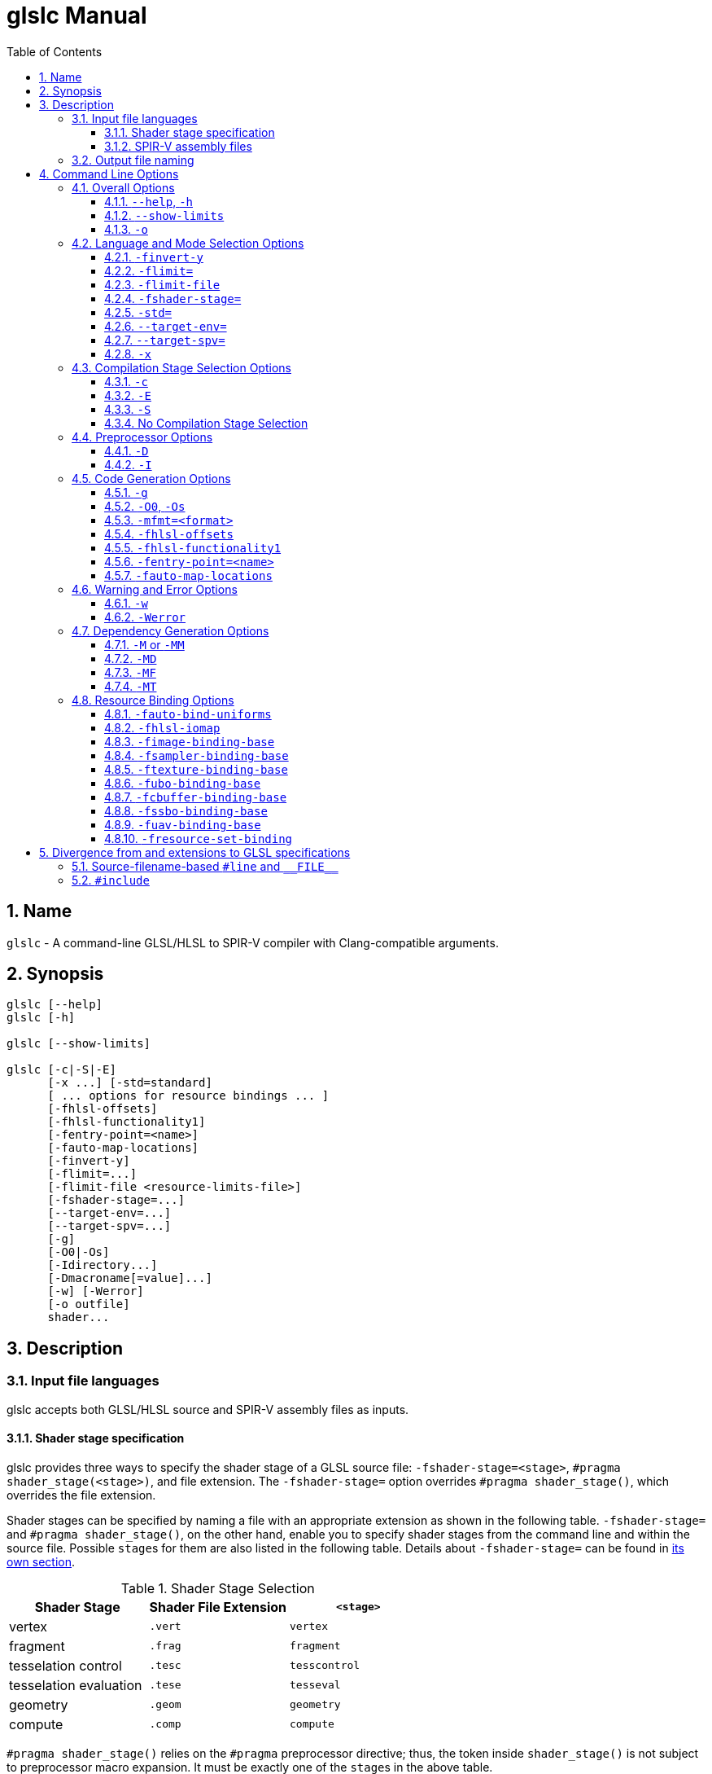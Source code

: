 = glslc Manual
:toc:
:toclevels: 3
:numbered:
:source-highlighter: pygments

== Name

`glslc` - A command-line GLSL/HLSL to SPIR-V compiler with
Clang-compatible arguments.

== Synopsis

----
glslc [--help]
glslc [-h]

glslc [--show-limits]

glslc [-c|-S|-E]
      [-x ...] [-std=standard]
      [ ... options for resource bindings ... ]
      [-fhlsl-offsets]
      [-fhlsl-functionality1]
      [-fentry-point=<name>]
      [-fauto-map-locations]
      [-finvert-y]
      [-flimit=...]
      [-flimit-file <resource-limits-file>]
      [-fshader-stage=...]
      [--target-env=...]
      [--target-spv=...]
      [-g]
      [-O0|-Os]
      [-Idirectory...]
      [-Dmacroname[=value]...]
      [-w] [-Werror]
      [-o outfile]
      shader...
----

== Description

=== Input file languages

glslc accepts both GLSL/HLSL source and SPIR-V assembly files as inputs.

==== Shader stage specification

glslc provides three ways to specify the shader stage of a GLSL source file:
`-fshader-stage=<stage>`, `#pragma shader_stage(<stage>)`, and file extension.
The `-fshader-stage=` option overrides `#pragma shader_stage()`, which overrides
the file extension.

Shader stages can be specified by naming a file with an appropriate extension
as shown in the following table. `-fshader-stage=` and `#pragma shader_stage()`,
on the other hand, enable you to specify shader stages from the command line
and within the source file. Possible ``stage``s for them are also listed in
the following table. Details about `-fshader-stage=` can be found in
<<option-fshader-stage,its own section>>.

[[shader-stage-selection]]
.Shader Stage Selection
|===
|Shader Stage |Shader File Extension |`<stage>`

|vertex                 |`.vert` |`vertex`
|fragment               |`.frag` |`fragment`
|tesselation control    |`.tesc` |`tesscontrol`
|tesselation evaluation |`.tese` |`tesseval`
|geometry               |`.geom` |`geometry`
|compute                |`.comp` |`compute`
|===

`#pragma shader_stage()` relies on the `#pragma` preprocessor directive; thus,
the token inside `shader_stage()` is not subject to preprocessor macro
expansion. It must be exactly one of the ``stage``s in the above table.

`#pragma shader_stage()` behaves as follows:

* The first `#pragma shader_stage()` directive in a translation unit must
  precede any non-preprocessor tokens.
* If there is more than one `#pragma shader_stage()` directive in the same
  translation unit, all the ``stage``s specified must be the same. Otherwise,
  glslc will issue an error.

==== SPIR-V assembly files

SPIR-V assembly input files should follow the
https://github.com/KhronosGroup/SPIRV-Tools/blob/master/syntax.md[syntax]
defined in the https://github.com/KhronosGroup/SPIRV-Tools[SPIRV-Tools]
project and have the `.spvasm` extension. Command line options treat SPIR-V
assembly files differently; some may ignore them, e.g., `<<option-cap-e,-E>>`,
`<<option-cap-s,-S>>`, and some may even treat them not as SPIR-V assembly
files, e.g., `<<shader-stage-with-spirv-assembly,-fshader-stage\=>>`.

[[output-file-naming]]
=== Output file naming

If a name is specified via `-o`, the output file will be given that name.
Otherwise,

* If a compilation stage selection option is given (`-S` or `-c`), there will
  be one output file generated per input shader file. The generated output file
  will end with a file extension that matches the compilation stage, which is
  `.spvasm` for `-S` and `.spv` for `-c`. The name will depend on the original
  file's name and extension.
** If the input file has a <<shader-stage-selection,shader stage selection
   extension>>, the output file will be named as by appending the file extension
   for the compilation stage to the input file's name. E.g., `glslc -c foo.vert`
   will generate `foo.vert.spv`, and `glslc -S bar.frag` will generate
   `bar.frag.spvasm`.
** Otherwise, the output file will be named as by replacing the input file's
   file extension, if any, with the file extension for the compilation stage.
   E.g., `glslc -c foo` will generate `foo.spv`, and `glslc -S bar.glsl` will
   generate `bar.spvasm`.
* If no compilation stage is selected, the output file will be named `a.spv`.

== Command Line Options

=== Overall Options

==== `--help`, `-h`

Option `--help` or `-h` tells the glslc compiler to display all available options and exit.

==== `--show-limits`

`--show-limits` shows default resource limits for shader compilation.  The syntax
is the same as accepted by `-flimit=` and for the contents of the file specified
by `-flimit-file`.

==== `-o`

`-o` lets you specify the output file's name. It cannot be used when there are
multiple files generated. A filename of `-` represents standard output.

=== Language and Mode Selection Options

[[option-finvert-y]]
==== `-finvert-y`

Inverts position.Y output in a vertex shader.

[[option-flimit]]
==== `-flimit=`

`-flimit=<resource-limits>` lets you specify resource limits.
The argument should be a sequence of limit name, integer value pairs.  Tokens
should be separated by whitespace.  If the same limit is specified several
times, only the last setting takes effect.

Use `--show-limits` to show the default values, and example syntax.

This option affects all compiled shaders.

[[option-flimit-file]]
==== `-flimit-file`

`-flimit-file <resource-limits-file>` lets you specify resource limits in a file.
The syntax of the file contents is the same as the argument to `-flimit=` and
the output of `--show-limits`.  This option accepts Glslang resource configuration
files, e.g. as emitted by `glslangValidator -c`.

This option affects all compiled shaders.

[[option-fshader-stage]]
==== `-fshader-stage=`

`-fshader-stage=<stage>` lets you specify the shader stage for one or more
inputs from the command line.

Possible values for ``<stage>`` are listed in the <<shader-stage-selection,
Shader Stage Selection>> table.

`-fshader-stage=` behaves as follows:

* `-fshader-stage=` sets the shader stage for subsequent input files. It does
  not affect the stages of any preceding inputs on the command line.
* When supplying more than one `-fshader-stage=` argument, the most recent
  argument preceding an input file applies.
* A shader file not ending with <<shader-stage-selection,known shader file
  extensions>> must have a `-fshader-stage=` argument ahead of it to specify
  its stage.
* If there is a `-fshader-stage=` before a file in which there is a `#pragma
  shader_stage()` directive, the directive is ignored and the `-fshader-stage=`
  argument is used instead.
* If there is a `-fshader-stage=` before a file with a known shader file
  extension, the file extension is ignored and the `-fshader-stage=` argument
  is used instead.

[[shader-stage-with-spirv-assembly]]
CAUTION: `-fshader-stage=` overrides file extension; that means it should not
be used together with SPIR-V assembly files because glslc will treat the given
SPIR-V assembly files as GLSL source code of the given shader stage. If you
need to supply both SPIR-V assembly files and `-fshader-stage=` on the same
command line, please put SPIR-V assembly files ahead of the first
`-fshader-stage=`, since `-fshader-stage=` only affects the treatment of
subsequent files.

==== `-std=`

`-std=<value>` lets you specify a shader version and profile on the command
line. ``<value>`` can be any valid concatenation of a GLSL version number and
profile, e.g., `310es`, `450core`, etc. The profile can be omitted as allowed by
GLSL, e.g., `450`.

`-std=` behaves as follows:

* `-std=` affects the version of all GLSL inputs passed to `glslc`.
* `-std=` is ignored for HLSL inputs.
* `-std=` overwrites `#version` directives in all input shaders, including those
  preceding the argument.
* If a `-std=` argument specifies a different version from a `#version`
  directive in an input file, `glslc` will issue a warning.
* If multiple `-std=` arguments are specified on the command line, only the last
  one takes effect.

CAUTION: `-std=` does not affect the `#version` directive in the preprocessed
output. That is, when `-std=` specifies a version different from the shader
source code, the `#version` directive in preprocessed output will still be the
one in the source code. But `-std=` does affect the behavior of `#line`
directives in the preprocessed output. Behavior of `#line` directives will
follow the version specified by `-std=`.

==== `--target-env=`

`--target-env=<value>` lets you specify a target environment on the command line.
This affects the generation of warnings and errors. The ``<value>`` can be one of
the following:

* `vulkan`: create SPIR-V under Vulkan 1.0 semantics.
* `vulkan1.0`: create SPIR-V under Vulkan 1.0 semantics.
* `vulkan1.1`: create SPIR-V under Vulkan 1.1 semantics.
* `vulkan1.2`: create SPIR-V under Vulkan 1.2 semantics.
* `opengl`: create SPIR-V under OpenGL 4.5 semantics.
* `opengl4.5`: create SPIR-V under OpenGL 4.5 semantics.

Generated code uses SPIR-V 1.0, except for code compiled for Vulkan 1.1, which uses
SPIR-V 1.3, and code compiled for Vulkan 1.5, which uses SPIR-V 1.5.

If this option is not specified, a default of `vulkan1.0` is used.

Note: Support for OpenGL compatibility profile, `opengl_compat`, has been removed.

==== `--target-spv=`

`--target-spv=<value>` lets you specify the SPIR-V version to be used by the generated
module.  The default is to use the highest version of SPIR-V required to be supported
by the target environment.  The defaults for specific Vulkan target environments are
as follows: SPIR-V 1.0 for Vulkan 1.0, SPIR-V 1.3 for Vulkan 1.1, and SPIR-V 1.5 for
Vulkan 1.2.

The ``<value>`` can be one of the following:

* `spv1.0`
* `spv1.1`
* `spv1.2`
* `spv1.3`
* `spv1.4`
* `spv1.5`

==== `-x`

`-x` lets you specify the language of the input shader files. Valid languages
are `glsl` and `hlsl`.  If the file extension is `hlsl` then the default language
is HLSL.  Otherwise the default is 'glsl'.

Note: HLSL compilation will use HLSL packing (offset) rules for variables
that are vertex shader outputs, and inputs and outputs of both geometry
and pixel shaders.

[[compilation-stage-selection-options]]
=== Compilation Stage Selection Options

==== `-c`

`-c` tells the glslc compiler to run the preprocessing and compiling stage.
Each input shader file results in a SPIR-V binary file; these SPIR-V binary
files are named by the rules in the <<output-file-naming,Output File Naming>>
section.

[[option-cap-e]]
==== `-E`

`-E` tells the glslc compiler to run only the preprocessing stage. It overrides
`-c` and `-S`. Preprocessed output is written to standard output, while
preprocessing errors are written to standard error. If multiple input shader
files are given, their preprocessed output are all written to standard output,
in the order specified on the command line.

glslc will do nothing for SPIR-V assembly files with this option.

[[option-cap-s]]
==== `-S`

`-S` tells the glslc compiler to run the preprocessing, compiling, and then
disassembling stage. It overrides `-c`. Each input shader file results in a
SPIR-V assembly file; these SPIR-V assembly files are named by the rules in the
<<output-file-naming,Output File Naming>> section.

glslc will do nothing for SPIR-V assembly files with this option.

==== No Compilation Stage Selection

If none of the above options is given, the glslc compiler will run
preprocessing, compiling, and linking stages.

WARNING: Linking of multiple input shader files are not supported yet.

=== Preprocessor Options

==== `-D`

`-Dmacroname[=[value]]` lets you define a preprocessor macro before input shader
files are preprocessed. If `value` is omitted, the macro is defined with an
empty value.

==== `-I`

`-Idirectory` or `-I directory` adds the specified directory to the search path
for include files.  The directory may be an absolute path or a relative path to
the current working directory.

=== Code Generation Options

==== `-g`

Requests that the compiler place source-level debug information into the object
code, such as identifier names and line numbers.

This option restrains `-O` from turning on the strip-debug-info optimization
pass.

NOTE: Currently this option has no effect.  Full functionality depends on
glslang support for generating debug info.

==== `-O0`, `-Os`

`-O` specifies which optimization level to use:

* `-O0` means "no optimization". This level generates the most debuggable code.
* `-O` means the default optimization level for better performance.
* `-Os` enables optimizations to reduce code size.

==== `-mfmt=<format>`

`-mfmt=<format>` selects output format for compilation output in SPIR-V binary
code form.  Supported options are listed in the
<<binary-output-format-options,binary output format options>> table. This
option is only valid to be used when the compilation output is SPIR-V binary
code. Specifying any options listed below when the output is not SPIR-V binary
code, like disassembly (with `-S` specified), text (with `-M`, `-MM` or `-E`
specified) will trigger an error.

[[binary-output-format-options]]
.Binary Output Format Options
[cols="20%,80%"]
|===
|Format option  |Description

|bin            |Output SPIR-V binary code as a sequence of binary 32-bitwords
                 in host native endianness. This is the default format for
                 SPIR-V binary compilation output.
|num            |Output SPIR-V binary code as a text file containing a list of
                 comma-separated hex numbers. +
                 Example: `glslc -c -mfmt=num main.vert -o output_file.txt` +
                 Content of the output_file.txt: +
                 0x07230203,0x00010000,0x00080001,0x00000006...
|c              |Output SPIR-V binary code as a text file containing C-style +
                 initializer list. +
                 This is just wrapping the output of `num` option with curly
                 brackets. +
                 Example: `glslc -c -mfmt=c main.vert -o output_file.txt` +
                 Content of output_file.txt: +
                 {0x07230203, 0x00010000, 0x00080001, 0x00000006...}
|===

[[option-fhlsl-offsets]]
==== `-fhlsl-offsets`

Use HLSL packing rules instead of GLSL rules when determining offsets of
members of blocks.  This option is always on when compiling for HLSL.

[[option-fhlsl-functionality1]]
==== `-fhlsl-functionality1`

Enable extension `SPV_GOOGLE_hlsl_functionality1`, and instructs the compiler
to:

- Annotate HLSL semantic string decorations on interface objects
- Explicitly record the association of a UAV resource with its companion counter buffer.

This option can also be spelled with an underscore: `-fhlsl_functionality1`.

[[option-fentry-point]]
==== `-fentry-point=<name>`

`-fentry-point=<name>` lets you specify the entry point name.  This is only
significant for HLSL compilation.  The default is "main".

[[option-fauto-map-locations]]
==== `-fauto-map-locations`

For GLSL compilation, option `-fauto-map-locations` directs the compiler to automatically
assign location numbers to user-defined stage input and output variables if not explicitly
specified by the shader source.

For HLSL compilation, this option is on by default.

Client APIs normally require adjacent stages to agree on their I/O interface.
The compiler only sees one stage at a time, so it is strongly recommended that
you avoid relying on this option to assign locations.

Instead, an explicit binding number should be specified in the shader source, as follows:

* In a GLSL shader, use a `location` layout qualifier:

----
layout(location = 1) in vec4 x;
----

* In an HLSL shader, use a `vk::location` attribute:

----
[[vk::location(1)]] float4 FooShader(
  [[vk::location(0)]] float4 a,
  [[vk::location(2)]] float4 b) : COLOR0 {
  return a + b;
}
----

=== Warning and Error Options

==== `-w`

`-w` suppresses all warning output from `glslc`. Any warning that would have
been generated is silently ignored.

==== `-Werror`

`-Werror` forces any warning to be treated as an error in `glslc`. This means
that all `warning:` messages are shown as `error:` and any warnings will cause
a non-zero exit code from `glslc`. If `-w` is specified the warnings
generated are suppressed before they are converted to errors.

=== Dependency Generation Options

==== `-M` or `-MM`

`-M` generates *make* dependencies. It outputs a rule suitable for *make*
describing the dependencies of the input file. Instead of outputting the result
of preprocessing, the preprocessor outputs one *make* rule containing the
SPIR-V object file name for that source file, a colon, and the names of all the
included files.

Unless specified explicitly (with `-MT`), the SPIR-V object file name in the
generated *make* rules follows the rules of  <<output-file-naming,Output File
Naming>> as in `-c` compilation stage.

Specifying `-M` implies `-E`, and suppresses warnings with an implicit `-w`.
By default the output will be written to stdout, unless `-MF` or `-o` is
specified.

The dependency info file name can be specified by `-o` and `-MF` options. When
both are specified, `-o` option is ignored.

Specifying multiple input files is valid when the *make* rules are written to
stdout, which means neither `-MF` nor `-o` is specified. When `-o` or `-MF` is
specified, only one input file is allowed.

`-MM` is an alias for `-M`.

E.g., `glslc -M main.vert` will dump `main.vert.spv: main.vert <other included
files>` to stdout. More examples are listed in
<<dependency-generation-examples,Dependency Generation Examples>>

==== `-MD`

`-MD` tells the glslc compiler to both compile the source and generate *make*
dependencies. Dependencies are written to a file whose name is determined as
follows: If option `-MF` is specified, use its argument. Otherwise, use the
filename formed by appending *.d* to the name of the file containing
compilation results.

Specifying multiple input files is valid when neither `-MF` nor `-o` is
specified. When `-o` or `-MF` is specified, only one input file is allowed.

E.g., `glslc -c -MD main.vert` will generate `main.vert.spv` as the SPIR-V
object file and `main.vert.spv.d` as the dependency info file. More examples
are listed in <<dependency-generation-examples,Dependency Generation Examples>>

==== `-MF`

`-MF` lets you specify the dependency info file name when used with `-M` or
`-MD`. This option is invalid when used with multiple input files.

E.g., `glslc -c -MD main.vert -MF dep_info` will generate `main.vert.spv` as
the SPIR-V object file and `dep_info` as the dependency info file.

==== `-MT`

`-MT` lets you specify the target of the rule emitted by dependency generation
when used with `-M` or `-MD`.  This option is invalid when used with multiple
input files.

E.g., `glslc -M main.vert -MT target` will dump following dependency info to
stdout: `target: main.vert <other dependent files>`.

[[dependency-generation-examples]]
.Dependency Generation Examples
|===
|Command Line Input|Compilation Output File|Dependency Output File|Dependency Info

|glslc -M main.vert             | <NA> | <Stdout> | main.vert.spv: main.vert
.2+|glslc -M a.vert b.vert         | <NA> | <Stdout> | a.vert.spv: a.vert
                                   | <NA> | <Stdout> | b.vert.spv: b.vert
|glslc -M main.vert -o dep_info | <NA> | dep_info | main.vert.spv: main.vert
|glslc -M main.vert -MF dep_info| <NA> | dep_info | main.vert.spv: main.vert
|glslc -M main.vert -MT target  | <NA> | <Stdout> | target: main.vert
|glslc -MD main.vert    |a.spv  |main.vert.spv.d|main.vert.spv: main.vert
|glslc -c -MD main.vert |main.vert.spv|main.vert.spv.d|main.vert.spv: main.vert
.2+|glslc -c -MD a.vert b.vert | a.vert.spv | a.vert.spv.d | a.vert.spv: a.vert
                               | b.vert.spv | b.vert.spv.d | b.vert.spv: b.vert
|glslc -S -MD main.vert |main.vert.spvasm  |main.vert.spvasm.d  |main.vert.spvasm: main.vert
|glslc -c -MD main.vert -MF dep_info  |main.vert.spv|dep_info|main.vert.spv: main.vert
|glslc -c -MD main.vert -o obj  |obj  |obj.d  |obj: main.vert
|glslc -c -MD main.vert -o obj -MF dep_info -MT target|obj|dep_info|target: main.vert
|===

=== Resource Binding Options

[[option-fauto-bind-uniforms]]
==== `-fauto-bind-uniforms`

Option `-fauto-bind-uniforms` directs the compiler to automatically assign
binding numbers to uniform variables, when an explicit binding is not
specified in the shader source.

An explicit binding number can be specified in the shader source by using
a `binding` layout qualifier.  For example:

----
layout(binding = 12) uniform texture2D;
----

[[option-fhlsl-iomap]]
==== `-fhlsl-iomap`

Option `-fhlsl-iomap` directs the compiler to use HLSL register
assignments as binding values.

[[option-fimage-binding-base]]
==== `-fimage-binding-base`

Option `-fimage-binding-base [stage] base` sets the lowest automatically
assigned binding for images.  If a stage is specified, only affects the specified
stage.

For HLSL, sets one less than the base.

[[option-fsampler-binding-base]]
==== `-fsampler-binding-base`

Option `-fsampler-binding-base [stage] base` sets the lowest automatically
assigned binding for samplers.  If a stage is specified, only affects the specified
stage.

For HLSL, sets one less than the base.

[[option-ftexture-binding-base]]
==== `-ftexture-binding-base`

Option `-ftexture-binding-base [stage] base` sets the lowest automatically
assigned binding for textures.  If a stage is specified, only affects the specified
stage.

For HLSL, sets one less than the base.

[[option-fubo-binding-base]]
==== `-fubo-binding-base`

Option `-fubo-binding-base [stage] base` sets the lowest automatically
assigned binding for Uniform Buffer Objects (GLSL) or Cbuffers (HLSL).
If a stage is specified, only affects the specified stage.

For HLSL, sets one less than the base.

[[option-fcbuffer-binding-base]]
==== `-fcbuffer-binding-base`

Option `-fcbuffer-binding-base [stage] base` is the same as
`-fubo-binding-base [stage] base`.

[[option-fssbo-binding-base]]
==== `-fssbo-binding-base`

Option `-fssbo-binding-base [stage] base` sets the lowest automatically
assigned binding for Shader Storage Buffer Objects (GLSL).
If a stage is specified, only affects the specified stage.

This only affects GLSL compilation.

[[option-fuav-binding-base]]
==== `-fuav-binding-base`

Option `-fuav-binding-base [stage] base` sets one less than the lowest
automatically assigned binding for Unordered Access Views (UAV).
If a stage is specified, only affects the specified stage.

This only affects HLSL compilation.

[[option-fregister-set-binding]]
==== `-fresource-set-binding`

Option `-fresource-set-binding [stage] <reg0> <set0> <binding0>` sets
the descriptor set and binding for an HLSL resource, by register name.
To specify settings for more registers, append their triples consisting
of register name, descriptor set, and binding.

Example:

----
# For a texture in register t1, use set 1 binding 0.
# For a texture in register t2, use set 1 binding 3
glslc -x hlsl foo.frag -fresource-set-binding t1 1 0 t2 1 3
----

If a stage is specified, only affects the specified stage.

----
# Same as the previous example, but the settings only apply
# to fragment (pixel) shaders.
glslc -x hlsl foo.frag -fresource-set-binding frag t1 1 0 t2 1 3
----


== Divergence from and extensions to GLSL specifications

=== Source-filename-based `#line` and `\\__FILE__`

This section describes how the glslc compiler extends the syntax for the `#line`
directive and the `\\__FILE__` macro. By default, the glslc compiler enables
the `GL_GOOGLE_cpp_style_line_directive` extension. It will generate this
extended syntax in the preprocessed output (obtained via the `-E` option).

WARNING: This section is still evolving. Expect changes.

GLSL specifications have a notion of source strings.

[quote, Section 3.2 of both version 3.30 and 4.50]
____
The source for a single shader is an array of strings of characters from the
character set. A single shader is made from the concatenation of these strings.
____

With the above notion, the second parameter to the `#line` directive should
be a constant integer expressions representing the source string number. Also
the `\\__FILE__` macro will "substitute a decimal integer constant that says
which source string number is currently being processed."

The glslc compiler implements the standard `#line` and `\\__FILE__` syntax. It
also provides an extension, `GL_GOOGLE_cpp_style_line_directive`, to allow
source filenames to be used instead of integer source string indices.
Specifically, the `#line` directive can have, after macro substitution, one of
the following three forms:

[source,glsl]
----
#line line-number
#line line-number integer-source-string-index
#line line-number "source-filename"
----

where `source-filename` can be any combinations of characters except double
quotation marks. (Note that according to the GLSL specification, "there are
no escape sequences or other uses of the backslash beyond use as the
line-continuation character".)

And if source-filename-based `#line` is used, the `\\__FILE__` macro expands to
a string whose contents are the filename quoted with double quotation marks.
The filename is dertermined as the last of

* The filename given to the glslc compiler,
* The filename argument of the most recent `#line` directive, if any.

[[include-directive]]
=== `#include`

The glslc compiler extends GLSL with the include syntax by turning on the
`GL_GOOGLE_include_directive` extension. It will preprocess and substitute
`#include` directives properly with the following behaviors.

WARNING: This section is still evolving. Expect changes.

If `#include` directives are used in a shader, there will be an `#extension
GL_GOOGLE_include_directive : enable` line generated into the preprocessed
output.

The `GL_GOOGLE_cpp_style_line_directive` extension is implicitly turned on by
the `GL_GOOGLE_include_directive` extension.

The file argument to `#include` must be enclosed in double quotes.  It must be a
relative path, using whatever path separator the OS supports.  However, the last
path element -- the name of the file itself -- must not contain either '/' or
'\', regardless of which path separator is used.  This will not be flagged as an
error but will instead trigger undefined behavior.  For example, let's say there
is a file named `f\ilename.vert` on a Unix OS.  It is not possible to craft a
`#include` that includes that file.

Furthermore, it is not possible to escape any characters in a `#include`
directive, so the file argument cannot contain any special characters that need
escaping in C.

The file argument is a relative path that is matched first against the including
file's own directory and then against all `-I` arguments in order of their
appearance on the command line.  If the file cannot be found, `glslc` aborts
with an error.
